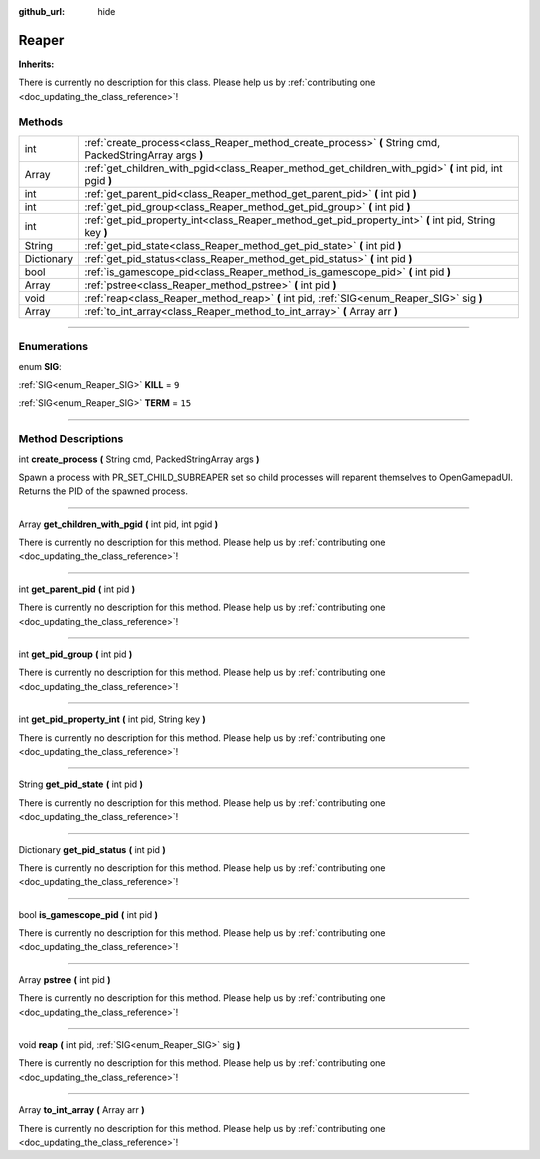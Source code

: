 :github_url: hide

.. DO NOT EDIT THIS FILE!!!
.. Generated automatically from Godot engine sources.
.. Generator: https://github.com/godotengine/godot/tree/master/doc/tools/make_rst.py.
.. XML source: https://github.com/godotengine/godot/tree/master/api/classes/Reaper.xml.

.. _class_Reaper:

Reaper
======

**Inherits:** 

.. container:: contribute

	There is currently no description for this class. Please help us by :ref:`contributing one <doc_updating_the_class_reference>`!

.. rst-class:: classref-reftable-group

Methods
-------

.. table::
   :widths: auto

   +------------+----------------------------------------------------------------------------------------------------------+
   | int        | :ref:`create_process<class_Reaper_method_create_process>` **(** String cmd, PackedStringArray args **)** |
   +------------+----------------------------------------------------------------------------------------------------------+
   | Array      | :ref:`get_children_with_pgid<class_Reaper_method_get_children_with_pgid>` **(** int pid, int pgid **)**  |
   +------------+----------------------------------------------------------------------------------------------------------+
   | int        | :ref:`get_parent_pid<class_Reaper_method_get_parent_pid>` **(** int pid **)**                            |
   +------------+----------------------------------------------------------------------------------------------------------+
   | int        | :ref:`get_pid_group<class_Reaper_method_get_pid_group>` **(** int pid **)**                              |
   +------------+----------------------------------------------------------------------------------------------------------+
   | int        | :ref:`get_pid_property_int<class_Reaper_method_get_pid_property_int>` **(** int pid, String key **)**    |
   +------------+----------------------------------------------------------------------------------------------------------+
   | String     | :ref:`get_pid_state<class_Reaper_method_get_pid_state>` **(** int pid **)**                              |
   +------------+----------------------------------------------------------------------------------------------------------+
   | Dictionary | :ref:`get_pid_status<class_Reaper_method_get_pid_status>` **(** int pid **)**                            |
   +------------+----------------------------------------------------------------------------------------------------------+
   | bool       | :ref:`is_gamescope_pid<class_Reaper_method_is_gamescope_pid>` **(** int pid **)**                        |
   +------------+----------------------------------------------------------------------------------------------------------+
   | Array      | :ref:`pstree<class_Reaper_method_pstree>` **(** int pid **)**                                            |
   +------------+----------------------------------------------------------------------------------------------------------+
   | void       | :ref:`reap<class_Reaper_method_reap>` **(** int pid, :ref:`SIG<enum_Reaper_SIG>` sig **)**               |
   +------------+----------------------------------------------------------------------------------------------------------+
   | Array      | :ref:`to_int_array<class_Reaper_method_to_int_array>` **(** Array arr **)**                              |
   +------------+----------------------------------------------------------------------------------------------------------+

.. rst-class:: classref-section-separator

----

.. rst-class:: classref-descriptions-group

Enumerations
------------

.. _enum_Reaper_SIG:

.. rst-class:: classref-enumeration

enum **SIG**:

.. _class_Reaper_constant_KILL:

.. rst-class:: classref-enumeration-constant

:ref:`SIG<enum_Reaper_SIG>` **KILL** = ``9``



.. _class_Reaper_constant_TERM:

.. rst-class:: classref-enumeration-constant

:ref:`SIG<enum_Reaper_SIG>` **TERM** = ``15``



.. rst-class:: classref-section-separator

----

.. rst-class:: classref-descriptions-group

Method Descriptions
-------------------

.. _class_Reaper_method_create_process:

.. rst-class:: classref-method

int **create_process** **(** String cmd, PackedStringArray args **)**

Spawn a process with PR_SET_CHILD_SUBREAPER set so child processes will reparent themselves to OpenGamepadUI. Returns the PID of the spawned process.

.. rst-class:: classref-item-separator

----

.. _class_Reaper_method_get_children_with_pgid:

.. rst-class:: classref-method

Array **get_children_with_pgid** **(** int pid, int pgid **)**

.. container:: contribute

	There is currently no description for this method. Please help us by :ref:`contributing one <doc_updating_the_class_reference>`!

.. rst-class:: classref-item-separator

----

.. _class_Reaper_method_get_parent_pid:

.. rst-class:: classref-method

int **get_parent_pid** **(** int pid **)**

.. container:: contribute

	There is currently no description for this method. Please help us by :ref:`contributing one <doc_updating_the_class_reference>`!

.. rst-class:: classref-item-separator

----

.. _class_Reaper_method_get_pid_group:

.. rst-class:: classref-method

int **get_pid_group** **(** int pid **)**

.. container:: contribute

	There is currently no description for this method. Please help us by :ref:`contributing one <doc_updating_the_class_reference>`!

.. rst-class:: classref-item-separator

----

.. _class_Reaper_method_get_pid_property_int:

.. rst-class:: classref-method

int **get_pid_property_int** **(** int pid, String key **)**

.. container:: contribute

	There is currently no description for this method. Please help us by :ref:`contributing one <doc_updating_the_class_reference>`!

.. rst-class:: classref-item-separator

----

.. _class_Reaper_method_get_pid_state:

.. rst-class:: classref-method

String **get_pid_state** **(** int pid **)**

.. container:: contribute

	There is currently no description for this method. Please help us by :ref:`contributing one <doc_updating_the_class_reference>`!

.. rst-class:: classref-item-separator

----

.. _class_Reaper_method_get_pid_status:

.. rst-class:: classref-method

Dictionary **get_pid_status** **(** int pid **)**

.. container:: contribute

	There is currently no description for this method. Please help us by :ref:`contributing one <doc_updating_the_class_reference>`!

.. rst-class:: classref-item-separator

----

.. _class_Reaper_method_is_gamescope_pid:

.. rst-class:: classref-method

bool **is_gamescope_pid** **(** int pid **)**

.. container:: contribute

	There is currently no description for this method. Please help us by :ref:`contributing one <doc_updating_the_class_reference>`!

.. rst-class:: classref-item-separator

----

.. _class_Reaper_method_pstree:

.. rst-class:: classref-method

Array **pstree** **(** int pid **)**

.. container:: contribute

	There is currently no description for this method. Please help us by :ref:`contributing one <doc_updating_the_class_reference>`!

.. rst-class:: classref-item-separator

----

.. _class_Reaper_method_reap:

.. rst-class:: classref-method

void **reap** **(** int pid, :ref:`SIG<enum_Reaper_SIG>` sig **)**

.. container:: contribute

	There is currently no description for this method. Please help us by :ref:`contributing one <doc_updating_the_class_reference>`!

.. rst-class:: classref-item-separator

----

.. _class_Reaper_method_to_int_array:

.. rst-class:: classref-method

Array **to_int_array** **(** Array arr **)**

.. container:: contribute

	There is currently no description for this method. Please help us by :ref:`contributing one <doc_updating_the_class_reference>`!

.. |virtual| replace:: :abbr:`virtual (This method should typically be overridden by the user to have any effect.)`
.. |const| replace:: :abbr:`const (This method has no side effects. It doesn't modify any of the instance's member variables.)`
.. |vararg| replace:: :abbr:`vararg (This method accepts any number of arguments after the ones described here.)`
.. |constructor| replace:: :abbr:`constructor (This method is used to construct a type.)`
.. |static| replace:: :abbr:`static (This method doesn't need an instance to be called, so it can be called directly using the class name.)`
.. |operator| replace:: :abbr:`operator (This method describes a valid operator to use with this type as left-hand operand.)`
.. |bitfield| replace:: :abbr:`BitField (This value is an integer composed as a bitmask of the following flags.)`
